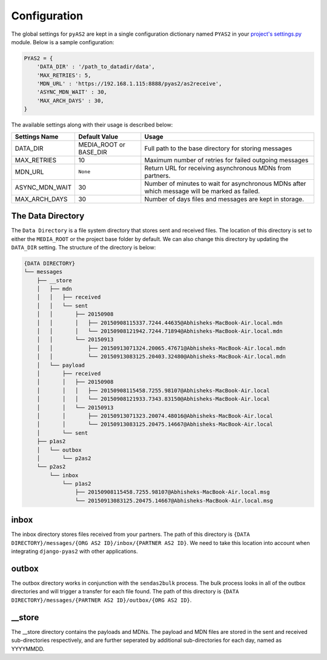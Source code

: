 Configuration
=============

The global settings for ``pyAS2`` are kept in a single configuration dictionary named ``PYAS2`` in
your `project's settings.py <https://docs.djangoproject.com/en/stable/ref/settings/>`_ module. Below is a sample configuration:

.. code-block:: python

    PYAS2 = {
        'DATA_DIR' : '/path_to_datadir/data',
        'MAX_RETRIES': 5,
        'MDN_URL' : 'https://192.168.1.115:8888/pyas2/as2receive',
        'ASYNC_MDN_WAIT' : 30,
        'MAX_ARCH_DAYS' : 30,
    }

The available settings along with their usage is described below:

+------------------------+----------------------------+------------------------------------------------+
| Settings Name          | Default Value              | Usage                                          |
+========================+============================+================================================+
| DATA_DIR               | MEDIA_ROOT or BASE_DIR     | Full path to the base directory for storing    |
|                        |                            | messages                                       |
+------------------------+----------------------------+------------------------------------------------+
| MAX_RETRIES            | 10                         | Maximum number of retries for failed outgoing  |
|                        |                            | messages                                       |
+------------------------+----------------------------+------------------------------------------------+
| MDN_URL                | ``None``                   | Return URL for receiving asynchronous MDNs from|
|                        |                            | partners.                                      |
+------------------------+----------------------------+------------------------------------------------+
| ASYNC_MDN_WAIT         | 30                         | Number of minutes to wait for asynchronous MDNs|
|                        |                            | after which message will be marked as failed.  |
+------------------------+----------------------------+------------------------------------------------+
| MAX_ARCH_DAYS          | 30                         | Number of days files and messages are kept in  |
|                        |                            | storage.                                       |
+------------------------+----------------------------+------------------------------------------------+


The Data Directory
------------------

The ``Data Directory`` is a file system directory that stores sent and received files.
The location of this directory is set to either the ``MEDIA_ROOT`` or the project base folder by default.
We can also change this directory by updating the ``DATA_DIR`` setting.
The structure of the directory is below:

.. code-block:: console

    {DATA DIRECTORY}
    └── messages
        ├── __store
        │   ├── mdn
        │   │   ├── received
        │   │   └── sent
        │   │       ├── 20150908
        │   │       │   ├── 20150908115337.7244.44635@Abhisheks-MacBook-Air.local.mdn
        │   │       │   └── 20150908121942.7244.71894@Abhisheks-MacBook-Air.local.mdn
        │   │       └── 20150913
        │   │           ├── 20150913071324.20065.47671@Abhisheks-MacBook-Air.local.mdn
        │   │           └── 20150913083125.20403.32480@Abhisheks-MacBook-Air.local.mdn
        │   └── payload
        │       ├── received
        │       │   ├── 20150908
        │       │   │   ├── 20150908115458.7255.98107@Abhisheks-MacBook-Air.local
        │       │   │   └── 20150908121933.7343.83150@Abhisheks-MacBook-Air.local
        │       │   └── 20150913
        │       │       ├── 20150913071323.20074.48016@Abhisheks-MacBook-Air.local
        │       │       └── 20150913083125.20475.14667@Abhisheks-MacBook-Air.local
        │       └── sent
        ├── p1as2
        │   └── outbox
        │       └── p2as2
        └── p2as2
            └── inbox
                └── p1as2
                    ├── 20150908115458.7255.98107@Abhisheks-MacBook-Air.local.msg
                    └── 20150913083125.20475.14667@Abhisheks-MacBook-Air.local.msg

inbox
-----
The inbox directory stores files received from your partners. The path of this directory is ``{DATA DIRECTORY}/messages/{ORG AS2 ID}/inbox/{PARTNER AS2 ID}``.
We need to take this location into account when integrating ``django-pyas2`` with other applications.

outbox
------
The outbox directory works in conjunction with the ``sendas2bulk`` process. The bulk process looks in all of the outbox
directories and will trigger a transfer for each file found. The path of this  directory is ``{DATA DIRECTORY}/messages/{PARTNER AS2 ID}/outbox/{ORG AS2 ID}``.

__store
------
The __store directory contains the payloads and MDNs. The payload and MDN files are stored in the sent and received sub-directories respectively, and are further seperated by additional sub-directories for each day, named as YYYYMMDD.

